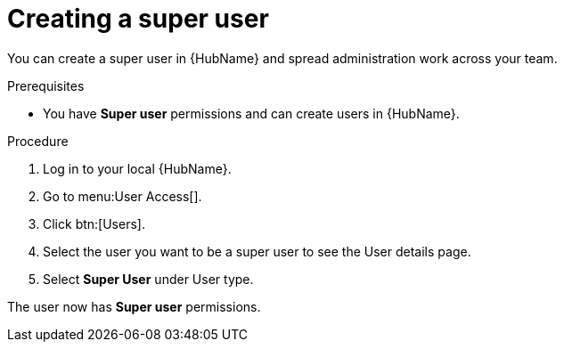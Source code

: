 // Module included in the following assemblies:
// obtaining-token/master.adoc
[id="proc-create-super-users"]

= Creating a super user

You can create a super user in {HubName} and spread administration work across your team. 

.Prerequisites

* You have *Super user* permissions and can create users in {HubName}.  

.Procedure
. Log in to your local {HubName}.
. Go to menu:User Access[].
. Click btn:[Users].
. Select the user you want to be a super user to see the User details page.
. Select *Super User* under User type.

The user now has *Super user* permissions.
